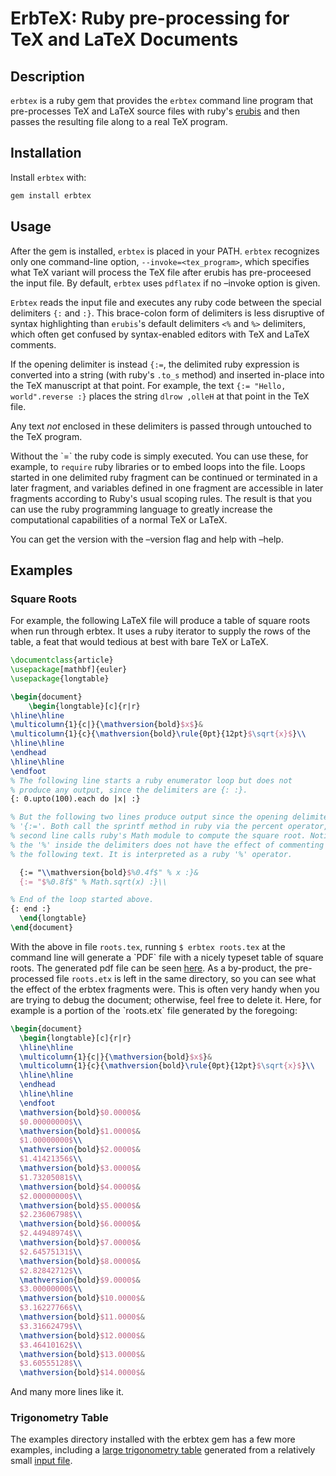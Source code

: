* ErbTeX: Ruby pre-processing for TeX and LaTeX Documents

** Description

~erbtex~ is a ruby gem that provides the ~erbtex~ command line program that
pre-processes TeX and LaTeX source files with ruby's [[http://www.kuwata-lab.com/erubis][erubis]] and then passes
the resulting file along to a real TeX program.

** Installation

Install ~erbtex~ with:

#+BEGIN_SRC sh
  gem install erbtex
#+END_SRC

** Usage

After the gem is installed, ~erbtex~ is placed in your PATH. ~erbtex~
recognizes only one command-line option, ~--invoke=<tex_program>~, which
specifies what TeX variant will process the TeX file after erubis has
pre-proceesed the input file.  By default, ~erbtex~ uses ~pdflatex~ if no
--invoke option is given.

~Erbtex~ reads the input file and executes any ruby code between the special
delimiters ~{:~ and ~:}~.  This brace-colon form of delimiters is less
disruptive of syntax highlighting than ~erubis~'s default delimiters ~<%~ and
~%>~ delimiters, which often get confused by syntax-enabled editors with TeX
and LaTeX comments.

If the opening delimiter is instead ~{:=~, the delimited ruby expression is
converted into a string (with ruby's ~.to_s~ method) and inserted in-place
into the TeX manuscript at that point. For example, the text ~{:= "Hello,
world".reverse :}~ places the string ~dlrow ,olleH~ at that point in the TeX
file.

Any text /not/ enclosed in these delimiters is passed through untouched to the
TeX program.

Without the `=` the ruby code is simply executed. You can use these, for
example, to ~require~ ruby libraries or to embed loops into the file.  Loops
started in one delimited ruby fragment can be continued or terminated in a
later fragment, and variables defined in one fragment are accessible in later
fragments according to Ruby's usual scoping rules. The result is that you can
use the ruby programming language to greatly increase the computational
capabilities of a normal TeX or LaTeX.

You can get the version with the --version flag and help with --help.

** Examples

*** Square Roots

For example, the following LaTeX file will produce a table of square
roots when run through erbtex.  It uses a ruby iterator to supply the
rows of the table, a feat that would tedious at best with bare TeX or
LaTeX.

#+BEGIN_SRC latex
  \documentclass{article}
  \usepackage[mathbf]{euler}
  \usepackage{longtable}

  \begin{document}
      \begin{longtable}[c]{r|r}
  \hline\hline
  \multicolumn{1}{c|}{\mathversion{bold}$x$}&
  \multicolumn{1}{c}{\mathversion{bold}\rule{0pt}{12pt}$\sqrt{x}$}\\
  \hline\hline
  \endhead
  \hline\hline
  \endfoot
  % The following line starts a ruby enumerator loop but does not
  % produce any output, since the delimiters are {: :}.
  {: 0.upto(100).each do |x| :}

  % But the following two lines produce output since the opening delimiter is
  % '{:='. Both call the sprintf method in ruby via the percent operator, and the
  % second line calls ruby's Math module to compute the square root. Notice that
  % the '%' inside the delimiters does not have the effect of commenting out
  % the following text. It is interpreted as a ruby '%' operator.

    {:= "\\mathversion{bold}$%0.4f$" % x :}&
    {:= "$%0.8f$" % Math.sqrt(x) :}\\

  % End of the loop started above.
  {: end :}
    \end{longtable}
  \end{document}
#+END_SRC

With the above in file ~roots.tex~, running ~$ erbtex roots.tex~ at the
command line will generate a `PDF` file with a nicely typeset table of square
roots.  The generated pdf file can be seen [[file:examples/roots.pdf][here]].  As a by-product, the
pre-processed file ~roots.etx~ is left in the same directory, so you can see
what the effect of the erbtex fragments were. This is often very handy when
you are trying to debug the document; otherwise, feel free to delete it. Here,
for example is a portion of the `roots.etx` file generated by the foregoing:

#+BEGIN_SRC latex
    \begin{document}
      \begin{longtable}[c]{r|r}
      \hline\hline
      \multicolumn{1}{c|}{\mathversion{bold}$x$}&
      \multicolumn{1}{c}{\mathversion{bold}\rule{0pt}{12pt}$\sqrt{x}$}\\
      \hline\hline
      \endhead
      \hline\hline
      \endfoot
      \mathversion{bold}$0.0000$&
      $0.00000000$\\
      \mathversion{bold}$1.0000$&
      $1.00000000$\\
      \mathversion{bold}$2.0000$&
      $1.41421356$\\
      \mathversion{bold}$3.0000$&
      $1.73205081$\\
      \mathversion{bold}$4.0000$&
      $2.00000000$\\
      \mathversion{bold}$5.0000$&
      $2.23606798$\\
      \mathversion{bold}$6.0000$&
      $2.44948974$\\
      \mathversion{bold}$7.0000$&
      $2.64575131$\\
      \mathversion{bold}$8.0000$&
      $2.82842712$\\
      \mathversion{bold}$9.0000$&
      $3.00000000$\\
      \mathversion{bold}$10.0000$&
      $3.16227766$\\
      \mathversion{bold}$11.0000$&
      $3.31662479$\\
      \mathversion{bold}$12.0000$&
      $3.46410162$\\
      \mathversion{bold}$13.0000$&
      $3.60555128$\\
      \mathversion{bold}$14.0000$&
      #+END_SRC

And many more lines like it.

*** Trigonometry Table

The examples directory installed with the erbtex gem has a few more
examples, including a [[file:examples/TrigTable2.pdf][large trigonometry table]] generated from a relatively
small [[file:examples/TrigTable2.tex][input file]].
